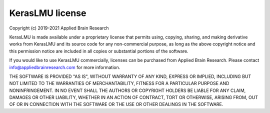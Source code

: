 .. Automatically generated by nengo-bones, do not edit this file directly

****************
KerasLMU license
****************

Copyright (c) 2019-2021 Applied Brain Research

KerasLMU is made available under a proprietary license
that permits using, copying, sharing, and making derivative works from
KerasLMU and its source code for any non-commercial purpose,
as long as the above copyright notice and this permission notice
are included in all copies or substantial portions of the software.

If you would like to use KerasLMU commercially,
licenses can be purchased from Applied Brain Research.
Please contact info@appliedbrainresearch.com for more information.

THE SOFTWARE IS PROVIDED "AS IS", WITHOUT WARRANTY OF ANY KIND, EXPRESS OR
IMPLIED, INCLUDING BUT NOT LIMITED TO THE WARRANTIES OF MERCHANTABILITY,
FITNESS FOR A PARTICULAR PURPOSE AND NONINFRINGEMENT. IN NO EVENT SHALL THE
AUTHORS OR COPYRIGHT HOLDERS BE LIABLE FOR ANY CLAIM, DAMAGES OR OTHER
LIABILITY, WHETHER IN AN ACTION OF CONTRACT, TORT OR OTHERWISE, ARISING FROM,
OUT OF OR IN CONNECTION WITH THE SOFTWARE OR THE USE OR OTHER DEALINGS IN THE
SOFTWARE.
